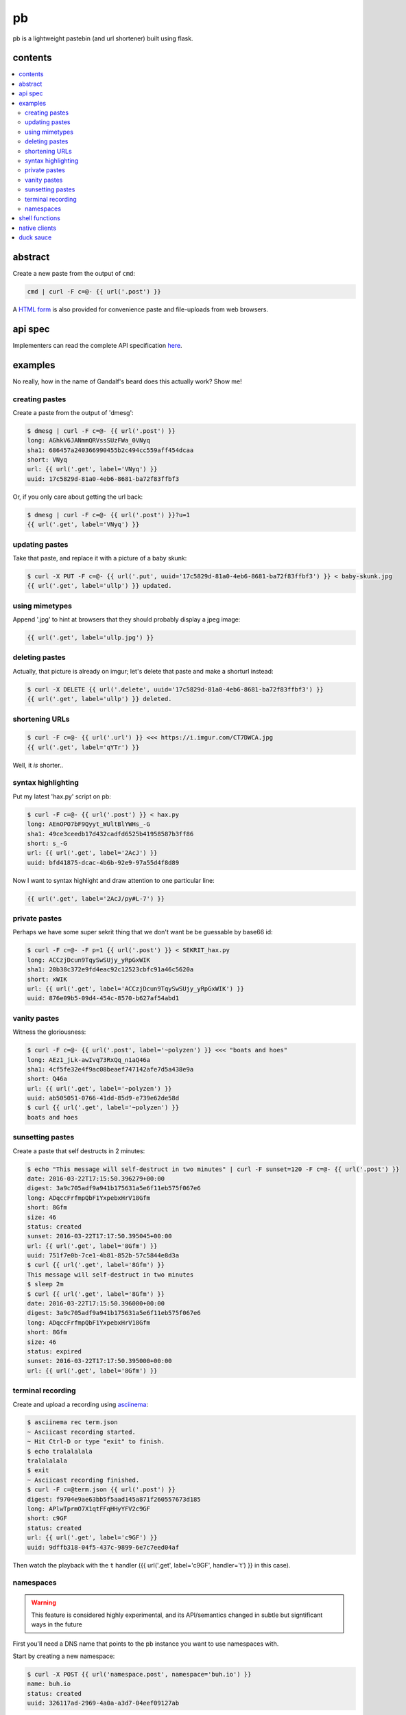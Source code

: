 ==
pb
==

pb is a lightweight pastebin (and url shortener) built using flask.

contents
--------

.. contents:: \

abstract
--------

Create a new paste from the output of ``cmd``:

.. code:: sh

    cmd | curl -F c=@- {{ url('.post') }}

A `HTML form </f>`_ is also provided for convenience paste and
file-uploads from web browsers.

api spec
--------

Implementers can read the complete API specification `here <https://ptpb.pw/a>`_.

examples
--------

No really, how in the name of Gandalf's beard does this actually work?
Show me!

creating pastes
^^^^^^^^^^^^^^^

Create a paste from the output of 'dmesg':

.. code:: console

    $ dmesg | curl -F c=@- {{ url('.post') }}
    long: AGhkV6JANmmQRVssSUzFWa_0VNyq
    sha1: 686457a240366990455b2c494cc559aff454dcaa
    short: VNyq
    url: {{ url('.get', label='VNyq') }}
    uuid: 17c5829d-81a0-4eb6-8681-ba72f83ffbf3

Or, if you only care about getting the url back:

.. code:: console

    $ dmesg | curl -F c=@- {{ url('.post') }}?u=1
    {{ url('.get', label='VNyq') }}

updating pastes
^^^^^^^^^^^^^^^

Take that paste, and replace it with a picture of a baby skunk:

.. code:: console

    $ curl -X PUT -F c=@- {{ url('.put', uuid='17c5829d-81a0-4eb6-8681-ba72f83ffbf3') }} < baby-skunk.jpg
    {{ url('.get', label='ullp') }} updated.

using mimetypes
^^^^^^^^^^^^^^^

Append '.jpg' to hint at browsers that they should probably display a
jpeg image:

.. code:: text

    {{ url('.get', label='ullp.jpg') }}

deleting pastes
^^^^^^^^^^^^^^^

Actually, that picture is already on imgur; let's delete that paste
and make a shorturl instead:

.. code:: console

    $ curl -X DELETE {{ url('.delete', uuid='17c5829d-81a0-4eb6-8681-ba72f83ffbf3') }}
    {{ url('.get', label='ullp') }} deleted.

shortening URLs
^^^^^^^^^^^^^^^

.. code:: console

    $ curl -F c=@- {{ url('.url') }} <<< https://i.imgur.com/CT7DWCA.jpg
    {{ url('.get', label='qYTr') }}

Well, it *is*  shorter..

syntax highlighting
^^^^^^^^^^^^^^^^^^^

Put my latest 'hax.py' script on pb:

.. code:: console

    $ curl -F c=@- {{ url('.post') }} < hax.py
    long: AEnOPO7bF9Qyyt_WUltBlYWHs_-G
    sha1: 49ce3ceedb17d432cadfd6525b41958587b3ff86
    short: s_-G
    url: {{ url('.get', label='2AcJ') }}
    uuid: bfd41875-dcac-4b6b-92e9-97a55d4f8d89

Now I want to syntax highlight and draw attention to one particular
line:

.. code:: text

    {{ url('.get', label='2AcJ/py#L-7') }}

private pastes
^^^^^^^^^^^^^^

Perhaps we have some super sekrit thing that we don't want be be
guessable by base66 id:

.. code:: console

    $ curl -F c=@- -F p=1 {{ url('.post') }} < SEKRIT_hax.py
    long: ACCzjDcun9TqySwSUjy_yRpGxWIK
    sha1: 20b38c372e9fd4eac92c12523cbfc91a46c5620a
    short: xWIK
    url: {{ url('.get', label='ACCzjDcun9TqySwSUjy_yRpGxWIK') }}
    uuid: 876e09b5-09d4-454c-8570-b627af54abd1

vanity pastes
^^^^^^^^^^^^^

Witness the gloriousness:

.. code:: console

    $ curl -F c=@- {{ url('.post', label='~polyzen') }} <<< "boats and hoes"
    long: AEz1_jLk-awIvq73RxQq_n1aQ46a
    sha1: 4cf5fe32e4f9ac08beaef747142afe7d5a438e9a
    short: Q46a
    url: {{ url('.get', label='~polyzen') }}
    uuid: ab505051-0766-41dd-85d9-e739e62de58d
    $ curl {{ url('.get', label='~polyzen') }}
    boats and hoes

sunsetting pastes
^^^^^^^^^^^^^^^^^

Create a paste that self destructs in 2 minutes:

.. code:: console

    $ echo "This message will self-destruct in two minutes" | curl -F sunset=120 -F c=@- {{ url('.post') }}
    date: 2016-03-22T17:15:50.396279+00:00
    digest: 3a9c705adf9a941b175631a5e6f11eb575f067e6
    long: ADqccFrfmpQbF1YxpebxHrV18Gfm
    short: 8Gfm
    size: 46
    status: created
    sunset: 2016-03-22T17:17:50.395045+00:00
    url: {{ url('.get', label='8Gfm') }}
    uuid: 751f7e0b-7ce1-4b81-852b-57c5844e8d3a
    $ curl {{ url('.get', label='8Gfm') }}
    This message will self-destruct in two minutes
    $ sleep 2m
    $ curl {{ url('.get', label='8Gfm') }}
    date: 2016-03-22T17:15:50.396000+00:00
    digest: 3a9c705adf9a941b175631a5e6f11eb575f067e6
    long: ADqccFrfmpQbF1YxpebxHrV18Gfm
    short: 8Gfm
    size: 46
    status: expired
    sunset: 2016-03-22T17:17:50.395000+00:00
    url: {{ url('.get', label='8Gfm') }}

terminal recording
^^^^^^^^^^^^^^^^^^

Create and upload a recording using `asciinema <https://asciinema.org/docs/installation>`_:

.. code:: console

    $ asciinema rec term.json
    ~ Asciicast recording started.
    ~ Hit Ctrl-D or type "exit" to finish.
    $ echo tralalalala
    tralalalala
    $ exit
    ~ Asciicast recording finished.
    $ curl -F c=@term.json {{ url('.post') }}
    digest: f9704e9ae63bb5f5aad145a871f260557673d185
    long: APlwTprmO7X1qtFFqHHyYFV2c9GF
    short: c9GF
    status: created
    url: {{ url('.get', label='c9GF') }}
    uuid: 9dffb318-04f5-437c-9899-6e7c7eed04af

Then watch the playback with the ``t`` handler ({{ url('.get', label='c9GF', handler='t') }} in this case).

namespaces
^^^^^^^^^^

.. warning:: This feature is considered highly experimental, and its API/semantics changed in subtle but signtificant ways in the future

First you'll need a DNS name that points to the pb instance you want
to use namespaces with.

Start by creating a new namespace:

.. code:: console

    $ curl -X POST {{ url('namespace.post', namespace='buh.io') }}
    name: buh.io
    status: created
    uuid: 326117ad-2969-4a0a-a3d7-04eef09127ab

With the namespace uuid, you can modify any paste in that
namespace. Namespace pastes are a little different in that they are
always referenced by label; while ``sids`` and ``uuids`` exist
internally, no route can access namespace'ed pastes that way.

You authorized yourself via the ``X-Namespace-Auth`` header:

.. code:: console

    $ auth=326117ad-2969-4a0a-a3d7-04eef09127ab
    $ curl -H "X-Namespace-Auth: $auth" -F c=@- https://buh.io/foo <<< loltrain
    date: 2016-01-17 02:52:29.179089
    digest: 7bcbab9cb9dbf26c5cdbf02e1f67f93fdb6237ea
    label: foo
    namespace: buh.io
    status: created
    url: http://buh.io/foo
    uuid: 5f9dc40c-35df-4298-977c-6baeeb56bed1

You'll notice we access the namespace via its DNS name instead of the
'real' pb domain name. This is what internally allows you to use the
special ``namespace`` labels, which have relaxed restrictions: they
can be any length (including zero-length), and don't need to start
with a tilde.

``DELETE`` and ``PUT`` work as usual, except you reference the paste
via namespace+label instead of uuid.

shell functions
---------------

Like it? Here's some convenience shell functions:

.. code:: bash

    pb () {
      curl -F "c=@${1:--}" {{ url('.post') }}
    }

This uploads paste content stdin unless an argument is provided,
otherwise uploading the specified file.

Now just:

.. code:: console

    $ command | pb
    $ pb filename

A slightly more elaborate variant:

.. code:: bash

    pbx () {
      curl -sF "c=@${1:--}" -w "%{redirect_url}" '{{ url('.post', r=1) }}' -o /dev/stderr | xsel -l /dev/null -b
    }

This uses xsel to set the ``CLIPBOARD`` selection with the url of the
uploaded paste for immediate regurgitation elsewhere.

How about uploading a screenshot then throwing the URL in your
clipboard?

.. code:: bash

    pbs () {
      gm import -window ${1:-root} /tmp/$$.png
      pbx /tmp/$$.png
    }

Now you can:

.. code:: console

    $ pbs
    $ pbs 0

The second command would allow you to select an individual window
while the first uses the root window.

Perhaps we'd like to do the terminal recording with a single command.

.. code:: bash

    pbs () {
      asciinema rec /tmp/$$.json
      pbx /tmp/$$.json
    }

View the recording by prepending a ``t/`` to the paste id.

native clients
--------------

There are some native clients for interacting with pb, below are the ones we know of:

- `pbpst <https://github.com/HalosGhost/pbpst.git>`_
- `AndroPTPB <https://f-droid.org/repository/browse/?fdfilter=pb&fdid=io.github.phora.androptpb>`_

duck sauce
----------

`https://github.com/ptpb/pb <https://github.com/ptpb/pb>`_
